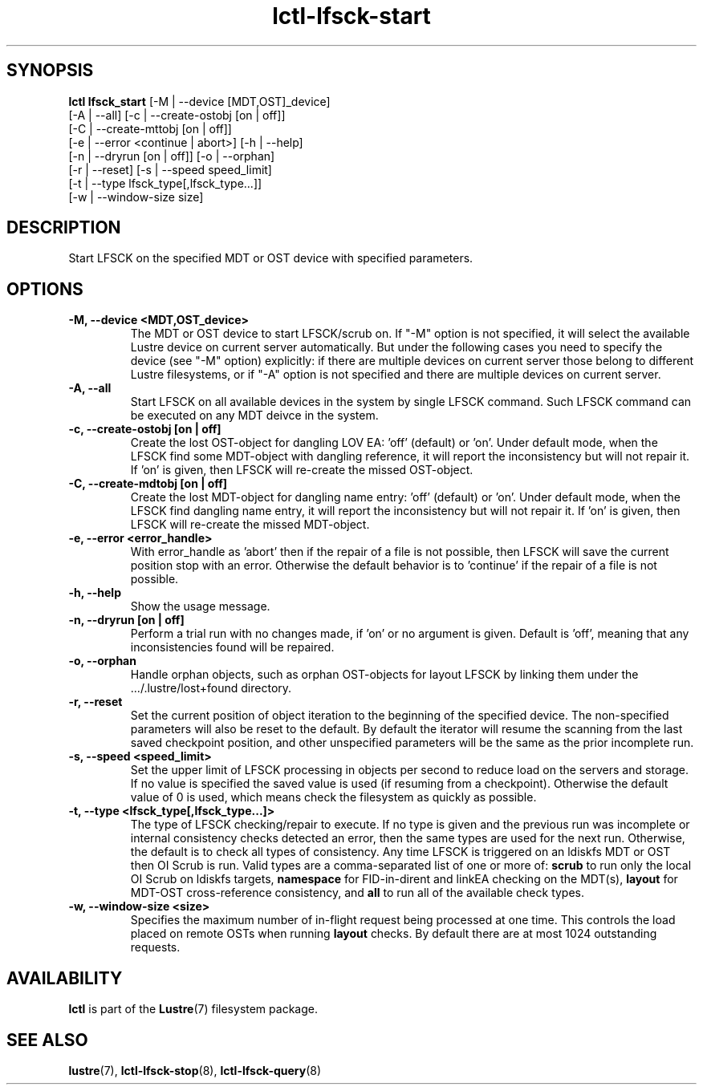 .TH lctl-lfsck-start 8 "2016 Apr 1" Lustre "Lustre online fsck"
.SH SYNOPSIS
.br
.B lctl lfsck_start \fR[-M | --device [MDT,OST]_device]
     \fR[-A | --all] [-c | --create-ostobj [on | off]]
     \fR[-C | --create-mttobj [on | off]]
     \fR[-e | --error <continue | abort>] [-h | --help]
     \fR[-n | --dryrun [on | off]] [-o | --orphan]
     \fR[-r | --reset] [-s | --speed speed_limit]
     \fR[-t | --type lfsck_type[,lfsck_type...]]
     \fR[-w | --window-size size]
.br
.SH DESCRIPTION
Start LFSCK on the specified MDT or OST device with specified parameters.
.SH OPTIONS
.TP
.B  -M, --device <MDT,OST_device>
The MDT or OST device to start LFSCK/scrub on. If "-M" option is not specified,
it will select the available Lustre device on current server automatically.
But under the following cases you need to specify the device (see "-M" option)
explicitly: if there are multiple devices on current server those belong to
different Lustre filesystems, or if "-A" option is not specified and there are
multiple devices on current server.
.TP
.B  -A, --all
Start LFSCK on all available devices in the system by single LFSCK command.
Such LFSCK command can be executed on any MDT deivce in the system.
.TP
.B  -c, --create-ostobj [on | off]
Create the lost OST-object for dangling LOV EA: 'off' (default) or 'on'. Under
default mode, when the LFSCK find some MDT-object with dangling reference, it
will report the inconsistency but will not repair it.  If 'on' is given, then
LFSCK will re-create the missed OST-object.
.TP
.B  -C, --create-mdtobj [on | off]
Create the lost MDT-object for dangling name entry: 'off' (default) or 'on'.
Under default mode, when the LFSCK find dangling name entry, it will report
the inconsistency but will not repair it.  If 'on' is given, then LFSCK will
re-create the missed MDT-object.
.TP
.B  -e, --error <error_handle>
With error_handle as 'abort' then if the repair of a file is not possible, then
LFSCK will save the current position stop with an error.  Otherwise the default
behavior is to 'continue' if the repair of a file is not possible.
.TP
.B  -h, --help
Show the usage message.
.TP
.B  -n, --dryrun [on | off]
Perform a trial run with no changes made, if 'on' or no argument is given.
Default is 'off', meaning that any inconsistencies found will be repaired.
.TP
.B  -o, --orphan
Handle orphan objects, such as orphan OST-objects for layout LFSCK by
linking them under the .../.lustre/lost+found directory.
.TP
.B  -r, --reset
Set the current position of object iteration to the beginning of the specified
device. The non-specified parameters will also be reset to the default. By
default the iterator will resume the scanning from the last saved checkpoint
position, and other unspecified parameters will be the same as the prior
incomplete run.
.TP
.B  -s, --speed <speed_limit>
Set the upper limit of LFSCK processing in objects per second to reduce load
on the servers and storage. If no value is specified the saved value is used
(if resuming from a checkpoint). Otherwise the default value of 0 is used,
which means check the filesystem as quickly as possible.
.TP
.B  -t, --type <lfsck_type[,lfsck_type...]>
The type of LFSCK checking/repair to execute. If no type is given and the
previous run was incomplete or internal consistency checks detected an error,
then the same types are used for the next run. Otherwise, the default is to
check all types of consistency. Any time LFSCK is triggered on an ldiskfs
MDT or OST then OI Scrub is run. Valid types are a comma-separated list of one or more of:
.B scrub
to run only the local OI Scrub on ldiskfs targets,
.B namespace
for FID-in-dirent and linkEA checking on the MDT(s),
.B layout
for MDT-OST cross-reference consistency, and
.B all
to run all of the available check types.
.TP
.B  -w, --window-size <size>
Specifies the maximum number of in-flight request being processed at
one time.  This controls the load placed on remote OSTs when running
.B layout
checks.  By default there are at most 1024 outstanding requests.

.SH AVAILABILITY
.B lctl
is part of the
.BR Lustre (7)
filesystem package.
.SH SEE ALSO
.BR lustre (7),
.BR lctl-lfsck-stop (8),
.BR lctl-lfsck-query (8)
